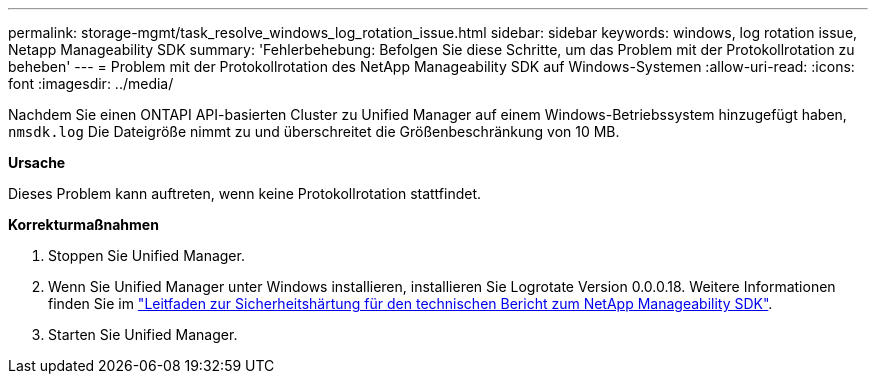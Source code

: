 ---
permalink: storage-mgmt/task_resolve_windows_log_rotation_issue.html 
sidebar: sidebar 
keywords: windows, log rotation issue, Netapp Manageability SDK 
summary: 'Fehlerbehebung: Befolgen Sie diese Schritte, um das Problem mit der Protokollrotation zu beheben' 
---
= Problem mit der Protokollrotation des NetApp Manageability SDK auf Windows-Systemen
:allow-uri-read: 
:icons: font
:imagesdir: ../media/


[role="lead"]
Nachdem Sie einen ONTAPI API-basierten Cluster zu Unified Manager auf einem Windows-Betriebssystem hinzugefügt haben,  `nmsdk.log` Die Dateigröße nimmt zu und überschreitet die Größenbeschränkung von 10 MB.

*Ursache*

Dieses Problem kann auftreten, wenn keine Protokollrotation stattfindet.

*Korrekturmaßnahmen*

. Stoppen Sie Unified Manager.
. Wenn Sie Unified Manager unter Windows installieren, installieren Sie Logrotate Version 0.0.0.18. Weitere Informationen finden Sie im link:https://www.netapp.com/pdf.html?item=/media/78941-tr-4945.pdf["Leitfaden zur Sicherheitshärtung für den technischen Bericht zum NetApp Manageability SDK"^].
. Starten Sie Unified Manager.

